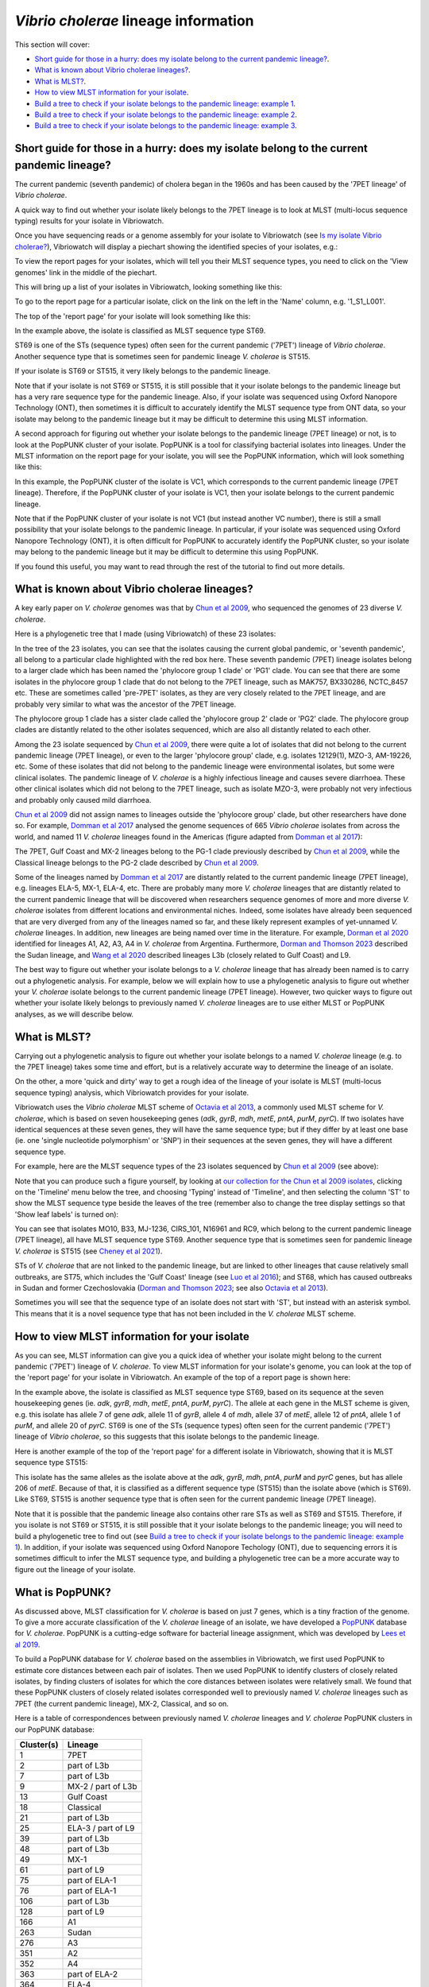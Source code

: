 *Vibrio cholerae* lineage information
=====================================

This section will cover:

* `Short guide for those in a hurry: does my isolate belong to the current pandemic lineage?`_.
* `What is known about Vibrio cholerae lineages?`_.
* `What is MLST?`_.
* `How to view MLST information for your isolate`_.
* `Build a tree to check if your isolate belongs to the pandemic lineage: example 1`_.
* `Build a tree to check if your isolate belongs to the pandemic lineage: example 2`_.
* `Build a tree to check if your isolate belongs to the pandemic lineage: example 3`_.

Short guide for those in a hurry: does my isolate belong to the current pandemic lineage?
-----------------------------------------------------------------------------------------

The current pandemic (seventh pandemic) of cholera began in the 1960s and has been caused by the '7PET lineage' of *Vibrio cholerae*. 

A quick way to find out whether your isolate likely belongs to the 7PET lineage is to look at MLST (multi-locus sequence typing) results for your isolate in Vibriowatch. 

Once you have sequencing reads or a genome assembly for your isolate to Vibriowatch (see `Is my isolate Vibrio cholerae? <https://vibriowatch.readthedocs.io/en/latest/assemblies.html#short-guide-for-those-in-a-hurry-is-my-isolate-vibrio-cholerae>`_), Vibriowatch will display a piechart showing the identified species of your isolates, e.g.:

.. image:: Picture7.png
  :width: 650

To view the report pages for your isolates, which will tell you their MLST sequence types, you need to click on the 'View genomes' link in the middle of the piechart.
  
This will bring up a list of your isolates in Vibriowatch, looking something like this:

.. image:: Picture8.png
  :width: 650
  
To go to the report page for a particular isolate, click on the link on the left in the 'Name' column, e.g. '1_S1_L001'.

The top of the 'report page' for your isolate will look something like this:

.. image:: Picture15.png
  :width: 500
  
In the example above, the isolate is classified as MLST sequence type ST69.

ST69 is one of the STs (sequence types) often seen for the current pandemic ('7PET') lineage of *Vibrio cholerae*. Another sequence type that is sometimes seen for pandemic lineage *V. cholerae* is ST515.

If your isolate is ST69 or ST515, it very likely belongs to the pandemic lineage. 

Note that if your isolate is not ST69 or ST515, it is still possible that it your isolate belongs to the pandemic lineage but has a very rare sequence type for the pandemic lineage. Also, if your isolate was sequenced using Oxford Nanopore Technology (ONT), then sometimes it is difficult to accurately identify
the MLST sequence type from ONT data, so your isolate may belong to the pandemic lineage but it may be difficult to determine this using MLST information.

A second approach for figuring out whether your isolate belongs to the pandemic lineage (7PET lineage) or not, is to look at the
PopPUNK cluster of your isolate. PopPUNK is a tool for classifying bacterial isolates into lineages. Under the MLST information on the
report page for your isolate, you will see the PopPUNK information, which will look something like this:

.. image:: Picture107.png
  :width: 100

In this example, the PopPUNK cluster of the isolate is VC1, which corresponds to the current pandemic lineage (7PET lineage). Therefore,
if the PopPUNK cluster of your isolate is VC1, then your isolate belongs to the current pandemic lineage. 

Note that if the PopPUNK cluster of your isolate is not VC1 (but instead another VC number), 
there is still a small possibility that your isolate belongs to the pandemic lineage.
In particular, if your isolate was sequenced using Oxford Nanopore Technology (ONT), it is often difficult for PopPUNK
to accurately identify the PopPUNK cluster, so your isolate may belong to the pandemic lineage but it may be difficult to determine this using PopPUNK.

If you found this useful, you may want to read through the rest of the tutorial to find out more details. 

What is known about Vibrio cholerae lineages?
---------------------------------------------

A key early paper on *V. cholerae* genomes was that by `Chun et al 2009`_, who sequenced the genomes of 23 diverse *V. cholerae*.

.. _Chun et al 2009: https://pubmed.ncbi.nlm.nih.gov/19720995/

Here is a phylogenetic tree that I made (using Vibriowatch) of these 23 isolates:

.. image:: Picture18.png
  :width: 650
  
In the tree of the 23 isolates, you can see that the isolates causing the current global pandemic, or 'seventh pandemic', all belong to a particular clade highlighted with the red box here. These seventh pandemic (7PET) lineage isolates belong to a larger clade which has been named the 'phylocore group 1 clade' or 'PG1' clade. You can see that there are some isolates in the phylocore group 1 clade that do not belong to the 7PET lineage, such as MAK757, BX330286, NCTC_8457 etc. These are sometimes called 'pre-7PET' isolates, as they are very closely related to the 7PET lineage, and are probably very similar to what was the ancestor of the 7PET lineage. 

The phylocore group 1 clade has a sister clade called the 'phylocore group 2' clade or 'PG2' clade. The phylocore group clades are distantly related to the other isolates sequenced, which are also all distantly related to each other.

Among the 23 isolate sequenced by `Chun et al 2009`_, there were quite a lot of isolates that did not belong to the current pandemic lineage (7PET lineage), or even to the larger 'phylocore group' clade, e.g. isolates 12129(1), MZO-3, AM-19226, etc. Some of these isolates that did not belong to the pandemic lineage were environmental isolates, but some were clinical isolates. The pandemic lineage of *V. cholerae* is a highly infectious lineage and causes severe diarrhoea. These other clinical isolates which did not belong to the 7PET lineage, such as isolate MZO-3, were probably not very infectious and probably only caused mild diarrhoea. 

.. _Chun et al 2009: https://pubmed.ncbi.nlm.nih.gov/19720995/

`Chun et al 2009`_ did not assign names to lineages outside the 'phylocore group' clade, but other researchers have done so. For example, `Domman et al 2017`_ analysed the genome sequences of 665 *Vibrio cholerae* isolates from across the world, and named 11 *V. cholerae* lineages found in the Americas (figure adapted from `Domman et al 2017`_):

.. _Domman et al 2017: https://pubmed.ncbi.nlm.nih.gov/29123068/

.. image:: Picture46.png
  :width: 350
  
The 7PET, Gulf Coast and MX-2 lineages belong to the PG-1 clade previously described by `Chun et al 2009`_, while the Classical lineage belongs to the PG-2 clade described by `Chun et al 2009`_.

.. _Chun et al 2009: https://pubmed.ncbi.nlm.nih.gov/19720995/

Some of the lineages named by `Domman et al 2017`_ are distantly related to the current pandemic lineage (7PET lineage), e.g. lineages ELA-5, MX-1, ELA-4, etc. There are probably many more *V. cholerae* lineages that are distantly related to the current pandemic lineage that will be discovered when researchers sequence genomes of more and more diverse *V. cholerae* isolates from different locations and environmental niches. Indeed, some isolates have already been sequenced that are very diverged from any of the lineages named so far, and these likely represent examples of yet-unnamed *V. cholerae* lineages. 
In addition, new lineages are being named over time in the literature.
For example, `Dorman et al 2020`_ identified for lineages A1, A2, A3, A4 in *V. cholerae* from Argentina.
Furthermore, `Dorman and Thomson 2023`_ described the Sudan lineage, and 
`Wang et al 2020`_ described lineages L3b (closely related to Gulf Coast) and L9.

.. _Domman et al 2017: https://pubmed.ncbi.nlm.nih.gov/29123068/

.. _Dorman et al 2020: https://pubmed.ncbi.nlm.nih.gov/33004800/

.. _Dorman and Thomson 2023: https://pubmed.ncbi.nlm.nih.gov/37043377/

.. _Wang et al 2020: https://pubmed.ncbi.nlm.nih.gov/32069325/

The best way to figure out whether your isolate belongs to a *V. cholerae* lineage that has already been named is to carry out a phylogenetic analysis. For example, below we will explain how to use a phylogenetic analysis to figure out whether your *V. cholerae* isolate belongs to the current pandemic lineage (7PET lineage). However, two quicker ways to figure out whether your isolate likely belongs to previously named *V. cholerae* lineages are to use either MLST or PopPUNK analyses, as we will describe below.

What is MLST?
-------------

Carrying out a phylogenetic analysis to figure out whether your isolate belongs to a named *V. cholerae* lineage (e.g. to the 7PET lineage) takes some time and effort, but is a relatively accurate way to determine the lineage of an isolate.

On the other, a more 'quick and dirty' way to get a rough idea of the lineage of your isolate is MLST (multi-locus sequence typing) analysis, which Vibriowatch provides for your isolate. 

Vibriowatch uses the *Vibrio cholerae* MLST scheme of `Octavia et al 2013`_, a commonly used MLST scheme for *V. cholerae*, which is based on seven housekeeping genes (*adk*, *gyrB*, *mdh*, *metE*, *pntA*, *purM*, *pyrC*).
If two isolates have identical sequences at these seven genes, they will have the same sequence type; but if they differ by at least one base (ie. one 'single nucleotide polymorphism' or 'SNP') in their sequences at the seven genes, they will have a different sequence type. 

.. _Octavia et al 2013: https://pubmed.ncbi.nlm.nih.gov/23776471/

For example, here are the MLST sequence types of the 23 isolates sequenced by `Chun et al 2009`_ (see above):

.. _Chun et al 2009: https://pubmed.ncbi.nlm.nih.gov/19720995/

.. image:: Picture25.png
  :width: 650
  
Note that you can produce such a figure yourself, by looking at `our collection for the Chun et al 2009 isolates`_, 
clicking on the 'Timeline' menu below the tree, and choosing 'Typing' instead of 'Timeline', and then selecting the column 'ST' to show the MLST sequence type beside the leaves of the tree (remember also to change the tree display settings so that 'Show leaf labels' is turned on):

.. _our collection for the Chun et al 2009 isolates: https://pathogen.watch/collection/2c43jl3z2xs8-vibriowatch-collection-chun-et-al-2009

.. image:: Picture47.png
  :width: 450
  
You can see that isolates MO10, B33, MJ-1236, CIRS_101, N16961 and RC9, which belong to the current pandemic lineage (7PET lineage), all have MLST sequence type ST69. Another sequence type that is sometimes seen for pandemic lineage *V. cholerae* is ST515 (see `Cheney et al 2021`_). 

.. _Cheney et al 2021: https://pubmed.ncbi.nlm.nih.gov/34427512/

STs of *V. cholerae* that are not linked to the pandemic lineage, but are linked to other lineages that cause relatively small outbreaks, are ST75, which includes the 'Gulf Coast' lineage (see `Luo et al 2016`_); and ST68, which has caused outbreaks in Sudan and former Czechoslovakia (`Dorman and Thomson 2023`_; see also `Octavia et al 2013`_). 

.. _Luo et al 2016: https://pubmed.ncbi.nlm.nih.gov/26920786/

.. _Octavia et al 2013: https://pubmed.ncbi.nlm.nih.gov/23776471/

.. _Dorman and Thomson 2023: https://pubmed.ncbi.nlm.nih.gov/37043377/

Sometimes you will see that the sequence type of an isolate does not start with 'ST', but instead with an asterisk symbol. This means that it is a novel sequence type that has not been included in the *V. cholerae* MLST scheme.

How to view MLST information for your isolate
---------------------------------------------

As you can see, MLST information can give you a quick idea of whether your isolate might belong to the current pandemic ('7PET') lineage of *V. cholerae*.
To view MLST information for your isolate's genome, you can look at the top of the 'report page' for your isolate in Vibriowatch.
An example of the top of a report page is shown here:

.. image:: Picture15.png
  :width: 500
  
In the example above, the isolate is classified as MLST sequence type ST69, based on its sequence at the seven housekeeping genes (ie. *adk*, *gyrB*, *mdh*, *metE*, *pntA*, *purM*, *pyrC*). The allele at each gene in the MLST scheme is given, e.g. this isolate has allele 7 of gene *adk*, allele 11 of *gyrB*, allele 4 of *mdh*, allele 37 of *metE*, allele 12 of *pntA*, allele 1 of *purM*, and allele 20 of *pyrC*. 
ST69 is one of the STs (sequence types) often seen for the current pandemic ('7PET') lineage of *Vibrio cholerae*, so this suggests that this isolate belongs to the pandemic lineage. 

Here is another example of the top of the 'report page' for a different isolate in Vibriowatch, showing that it is MLST sequence type ST515:

.. image:: Picture61.png
  :width: 500

This isolate has the same alleles as the isolate above at the *adk*, *gyrB*, *mdh*, *pntA*, *purM* and *pyrC* genes, but has allele 206 of *metE*. Because of that, it is classified as a different sequence type (ST515) than the isolate above (which is ST69). Like ST69, ST515 is another sequence type that is often seen for the current pandemic lineage (7PET lineage).

Note that it is possible that the pandemic lineage also contains other rare STs as well as ST69 and ST515. Therefore, if you isolate is not ST69 or ST515, it is still possible that it your isolate belongs to the pandemic lineage; you will need to build a phylogenetic tree to find out (see `Build a tree to check if your isolate belongs to the pandemic lineage: example 1`_). In addition, if your isolate was sequenced using Oxford Nanopore Techology (ONT), due to sequencing errors
it is sometimes difficult to infer the MLST sequence type, and building a phylogenetic tree can be a more accurate way to figure out the lineage of your isolate.

What is PopPUNK?
----------------

As discussed above, MLST classification for *V. cholerae* is based on just 7 genes, which is a tiny fraction of the genome. 
To give a more accurate classification of the *V. cholerae* lineage of an isolate, we have developed a `PopPUNK`_ database for *V. cholerae*. 
PopPUNK is a cutting-edge software for bacterial lineage assignment, which was developed by `Lees et al 2019`_.

.. _PopPUNK: https://poppunk.readthedocs.io/en/latest/

.. _Lees et al 2019: https://pubmed.ncbi.nlm.nih.gov/30679308/

To build a PopPUNK database for *V. cholerae* based on the assemblies in Vibriowatch, we first used PopPUNK to estimate core distances between each pair
of isolates. Then we used PopPUNK to identify clusters of closely related isolates, by finding clusters of isolates for which the
core distances between isolates were relatively small. We found that these PopPUNK clusters of closely related isolates corresponded well to previously named
*V. cholerae* lineages such as 7PET (the current pandemic lineage), MX-2, Classical, and so on.

Here is a table of correspondences between previously named *V. cholerae* lineages and *V. cholerae* PopPUNK clusters in our PopPUNK database:

+------------+-----------------------+
| Cluster(s) | Lineage               |
+============+=======================+
| 1          | 7PET                  |
+------------+-----------------------+
| 2          | part of L3b           |
+------------+-----------------------+
| 7          | part of L3b           |
+------------+-----------------------+
| 9          | MX-2 / part of L3b    |
+------------+-----------------------+
| 13         | Gulf Coast            |
+------------+-----------------------+
| 18         | Classical             |
+------------+-----------------------+
| 21         | part of L3b           |
+------------+-----------------------+
| 25         | ELA-3 / part of L9    |
+------------+-----------------------+
| 39         | part of L3b           |
+------------+-----------------------+
| 48         | part of L3b           |
+------------+-----------------------+
| 49         | MX-1                  |
+------------+-----------------------+
| 61         | part of L9            |
+------------+-----------------------+
| 75         | part of ELA-1         |
+------------+-----------------------+
| 76         | part of ELA-1         |
+------------+-----------------------+
| 106        | part of L3b           |
+------------+-----------------------+
| 128        | part of L9            |
+------------+-----------------------+
| 166        | A1                    |
+------------+-----------------------+
| 263        | Sudan                 |
+------------+-----------------------+
| 276        | A3                    |
+------------+-----------------------+
| 351        | A2                    |
+------------+-----------------------+
| 352        | A4                    |
+------------+-----------------------+
| 363        | part of ELA-2         |
+------------+-----------------------+
| 364        | ELA-4                 |
+------------+-----------------------+
| 381        | part of L9            |
+------------+-----------------------+
| 382        | MX-3                  |
+------------+-----------------------+
| 589        | part of ELA-5         |
+------------+-----------------------+
| 604        | part of L9            |
+------------+-----------------------+
| 776        | part of L3b           |
+------------+-----------------------+
| 786        | part of ELA-2         |
+------------+-----------------------+
| 871        | part of ELA-2         |
+------------+-----------------------+
| 883        | part of L3b           |
+------------+-----------------------+
| 900        | part of ELA-5         |
+------------+-----------------------+
| 1053       | part of L9            |
+------------+-----------------------+
| 1173       | part of L3b           |
+------------+-----------------------+
| 1348       | part of L3b           |
+------------+-----------------------+
| 1510       | part of L3b           |
+------------+-----------------------+
| 1511       | part of L3b           |
+------------+-----------------------+
| 1515       | part of L3b           |
+------------+-----------------------+
| 1534       | part of ELA-2         |
+------------+-----------------------+
| 1645       | part of ELA-2         |
+------------+-----------------------+
| 1757       | part of ELA-2         |
+------------+-----------------------+

How to view PopPUNK information for your isolate
------------------------------------------------

You can see view the PopPUNK information for your isolate on the report page for the isolate in Vibriowatch.
Under the MLST information for your isolate, you will see the PopPUNK information for your isolate, which will look something like this:

.. image:: Picture107.png
  :width: 100

In this example the PopPUNK cluster of the isolate is VC1 (*V. cholerae Cluster 1*), which corresponds to 7PET, the current pandemic lineage. This tells us that
the isolate belongs to the 7PET lineage. 

Here is a second example, for another isolate:

.. image:: Picture108.png
  :width: 100

In this case the isolate belongs to PopPUNK cluster VC1128, so it doesn't belong to the current pandemic lineage (7PET lineage). Looking at the list of PopPUNK clusters that correspond to previously named lineages
(see above), VC1128 does not belong to a previously named lineage so is an unnamed lineage.

If your isolate is classified as PopPUNK as belonging to PopPUNK cluster VC1870, then this
means that PopPUNK has assigned your isolate to a novel lineage that is not currently in the
PopPUNK database. 

Note however that if you sequenced your isolate using Oxford Nanopore Technology (ONT), due to sequencing errors
it is sometimes the case that PopPUNK assigns an isolate to a novel cluster, even though that isolate
does in fact belong to a known PopPUNK cluster. This is because sequencing errors make it difficult for
PopPUNK to accurately assign an isolate to a cluster. Therefore, if your isolate was sequenced using
ONT data, and the PopPUNK results suggest that it belongs to a PopPUNK novel cluster, it is still possible
that your isolate belongs to the pandemic lineage; you will need to build a phylogenetic tree to find out (see `Build a tree to check if your isolate belongs to the pandemic lineage: example 1`_). 

Build a tree to check if your isolate belongs to the pandemic lineage: example 1
--------------------------------------------------------------------------------

As mentioned above, if your isolate has sequence type ST69 or ST515 in the `Octavia et al 2013`_ MLST scheme, and/or belongs to
the VC1 PopPUNK cluster, then it likely belongs to the current
pandemic lineage (7PET lineage). On the other hand, if your isolate is not ST69 or ST515 in the `Octavia et al 2013`_ MLST scheme,
and it does not belong to the VC1 PopPUNK cluster, it likely
belongs to some other *V. cholerae* lineage. However, this information from MLST is just based on seven housekeeping genes, so to be more
confident of these inferences, it's a good idea to build a phylogenetic tree containing your isolate, as well as contextual isolates from 
known *V. cholerae* lineages. This is particularly the case if your isolate was sequenced using Oxford Nanopore Technology (ONT),
as sequencing errors in ONT data make it difficult to accurately infer lineage using MLST or PopPUNK.
To do this, you can build a Vibriowatch collection containing your isolate and some contextual isolates.

.. _Octavia et al 2013: https://pubmed.ncbi.nlm.nih.gov/23776471/

For example, to figure out whether your isolate belongs to the pandemic lineage, you can make a Vibriowatch collection containing both your isolate and the isolates of `Chun et al 2009`_ (which include isolates from the current pandemic lineage, as well as isolates from other *V. cholerae* lineages). 
To do this, go to `the list of genomes in our collection for Chun et al 2009`_:

.. _the list of genomes in our collection for Chun et al 2009: https://pathogen.watch/genomes/all?collection=2c43jl3z2xs8-vibriowatch-collection-chun-et-al-2009&organismId=666

.. image:: Picture105.png
  :width: 850
  
This will list all 23 isolates in your `Chun et al 2009`_ collection. Make sure that you have no isolates selected at present (the purple button at the top right of the webpage should say '0 selected genomes'; if it does not, click on it, and then click on 'Clear all'). Then tick the box beside the
column heading 'Name', to select all 23 isolates sequenced by `Chun et al 2009`_.

.. _Chun et al 2009: https://pubmed.ncbi.nlm.nih.gov/19720995/

.. image:: Picture106.png
  :width: 850

Next, search for your isolate of interest, that is, the one for which you want to find out whether it belongs to the current
pandemic lineage (7PET lineage). As an example, let's take isolate HCUF_O1, an isolate collected in Haiti in 2010 and sequenced by `Hasan et al 2012`_. We can search for this isolate in Vibriowatch, and tick the box beside its name to select it. Then we will have 24 isolates selected, and we can make a new collection containing these 24 isolates (you could call it something like 'Chun et al plus HCUF-01'). 

.. _Hasan et al 2012: https://pubmed.ncbi.nlm.nih.gov/22711841/

Vibriowatch will make a tree for these 24 isolates, which is a neighbour-joining tree, and which should look something like this:

.. image:: Picture48.png
  :width: 650
  
You can see that HCUF-01 is placed in the clade of the tree containing the 7PET lineage isolates (MO10, B33, MJ1236, CIRS101, N16961, RC9). 
If you zoom in on the clade containing the 7PET lineage isolates, you will see that the branch length from the common ancestor of all the 7PET isolates
in the tree (shown with a red arrow) to isolate HCUF-01 is a relatively short branch length. If there are long branches in a phylogenetic tree,
sometimes it is difficult for the tree-building algorithm (tree-building method) to correctly place isolates in the tree. However, in this case,
since the branch length is relatively short to isolate HCUF-01, we can be more confident that the tree-building algorithm has placed isolate
HCUF-01 correctly:

.. image:: Picture62.png
  :width: 350

Therefore, this strongly suggests that HCUF-01 belongs to the 7PET lineage, that is, that it belongs to the current pandemic lineage. This is consistent with the fact that the cholera outbreak in Haiti in 2010 developed into a huge epidemic with >820,000 cases and about 10,000 deaths (source: `CDC`_).

.. _CDC: https://www.cdc.gov/cholera/haiti/index.html

At the bottom left, we can see a scale-bar saying “415”, which tells us how much genetic distance is represented by a certain branch-length in the tree. The lengths of the branches between isolate HCUF-01 and its common ancestor with the 7PET isolates (ie. from HCUF-01 to the red arrow) is a fraction of the length of this scale-bar; we can roughly guess by eye that this is a genetic distance of <50, which is pretty small. 

Build a tree to check if your isolate belongs to the pandemic lineage: example 2
--------------------------------------------------------------------------------

As another example, let's take isolate ATCC 25872, which was collected from an outbreak in former Czechoslovakia in 1965 (`Aldova et al 1968`_). If you make a collection consisting of the 23 isolates from `Chun et al 2009`_ and ATCC 25872, Vibriowatch will build a tree that should look something like this:

.. image:: Picture78.png
  :width: 650

.. _Aldova et al 1968: https://pubmed.ncbi.nlm.nih.gov/5640984/

.. _Chun et al 2009: https://pubmed.ncbi.nlm.nih.gov/19720995/

This shows that ATCC 25872 does not group together with the 7PET lineage isolates, but instead with isolate V52, an isolate collected from a relatively small outbreak in Sudan in 1968. The branch length from ATCC 25872 to the common ancestor of ATCC 25872 and V52 
(the ancestor node indicated with the red arrow) is very short (too short to see any horizontal branch in this picture). This indicates that ATCC 25872 and V52 are very closely related. 

This strongly suggests that ATCC 25872 does not belong to the current pandemic lineage (7PET lineage). This is consistent with the fact that the outbreak in former Czechoslovakia in 1965 was relatively small (`Aldova et al 1968`_). If we display the MLST sequence types on the tree in Vibriowatch, we can see that ATCC 25872 and V52 belong to the same MLST sequence type, ST68:

.. image:: Picture50.png
  :width: 650
  
In fact, recent phylogenetic analysis suggests that ATCC 25872 and V52 belong to the same *V. cholerae* lineage, which has been named the 'Sudan lineage' of *V. cholerae* and lies within the 'phylocore group 2' clade of *V. cholerae* (`Dorman and Thomson 2023`_).

.. _Dorman and Thomson 2023: https://pubmed.ncbi.nlm.nih.gov/37043377/

Build a tree to check if your isolate belongs to the pandemic lineage: example 3
--------------------------------------------------------------------------------

As another example, let's take isolate GXFL1-4, which was sequenced from prawns by `Zhou et al 2022`_. If you make a collection consisting of the 23 isolates from `Chun et al 2009`_ and GXFL1-4, Vibriowatch builds a tree looking something like this:

.. _Zhou et al 2022: https://pubmed.ncbi.nlm.nih.gov/35664858/

.. _Chun et al 2009: https://pubmed.ncbi.nlm.nih.gov/19720995/

.. image:: Picture64.png
  :width: 650
  
We see that GXFL1-4 is not placed with the 7PET isolates in the tree, but instead is on a long branch near isolates 1587, MZO-2, 623-39, and TMA-21. However, the branch-length to isolate GXFL1-4 is very long. That is, the branch-lengths from its common ancestor with isolates 1587, MZO-2, 623-39 and TMA-1 (the common ancestor node indicated with a red arrow) is very long. As mentioned above, if there is a very long branch in a tree to an isolate (indicating a large genetic distance between it and other isolates), the tree-building algorithm may have had trouble correctly placing it in a tree. This means that we can be less confident that isolate GXFL1-4 was correctly placed in this tree. 

We can see that the scale bar at the bottom of the tree says "3237". The length of the branch from isolate GXFL1-4 to its common ancestor with isolates 1587, MZO-2, 623-39 and TMA-1 (the ancestral node indicated with a red arrow) is many times the lengths of this scale-bar. We could roughly guess that it is about eight times the length of the scale-bar, or >20000, which is a pretty large genetic distance. 

We can also show the MLST sequence types on the tree, by changing the "Timeline" menu to "Typing", and then clicking on "ST" in the "Typing" menu in Vibriowatch. This showed that the MLST sequence type for isolate GXFL1-4 is ST1092, and that the nearby isolates 1587, MZO-2, 623-39 and TMA-1 are different sequence types (ST748, ST28, ST32 and ST79):

.. image:: Picture65.png
  :width: 650
  
Because the MLST sequence type of isolate GXFL1-4 is different from those of the 1587, MZO-2, 623-39 and TMA-1 isolates that are nearby in the tree, this also decreases our confidence that isolate GXFL1-4 is correctly placed in the phylogenetic tree. Thus, given the long branch-lengths to isolate GXFL1-4 in the tree, and the dissimilarity in its MLST sequence types to nearby isolates in the tree, we are not confident that isolate GXFL1-4 is correctly placed in the phylogenetic tree. It is not placed with the 7PET isolates, but we cannot tell which other isolates it is closely related to, based on the tree.

Contact
-------

I will be grateful if you will send me (Avril Coghlan) corrections or suggestions for improvements to my email address alc@sanger.ac.uk


